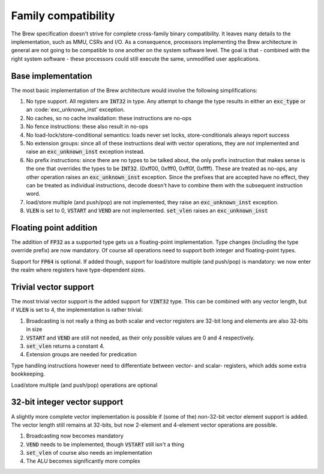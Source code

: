Family compatibility
====================

The Brew specification doesn't strive for complete cross-family binary compatibility. It leaves many details to the implementation, such as MMU, CSRs and I/O. As a consequence, processors implementing the Brew architecture in general are not going to be compatible to one another on the system software level. The goal is that - combined with the right system software - these processors could still execute the same, unmodified user applications.

Base implementation
-------------------

The most basic implementation of the Brew architecture would involve the following simplifications:

#. No type support. All registers are :code:`INT32` in type. Any attempt to change the type results in either an :code:`exc_type` or an :code:`exc_unknown_inst' exception.
#. No caches, so no cache invalidation: these instructions are no-ops
#. No fence instructions: these also result in no-ops
#. No load-lock/store-conditional semantics: loads never set locks, store-conditionals always report success
#. No extension groups: since all of these instructions deal with vector operations, they are not implemented and raise an :code:`exc_unknown_inst` exception instead.
#. No prefix instructions: since there are no types to be talked about, the only prefix instruction that makes sense is the one that overrides the types to be :code:`INT32`. (0xff00, 0xfff0, 0xff0f, 0xffff). These are treated as no-ops, any other operation raises an :code:`exc_unknown_inst` exception. Since the prefixes that are accepted have no effect, they can be treated as individual instructions, decode doesn't have to combine them with the subsequent instruction word.
#. load/store multiple (and push/pop) are not implemented, they raise an :code:`exc_unknown_inst` exception.
#. :code:`VLEN` is set to 0, :code:`VSTART` and :code:`VEND` are not implemented. :code:`set_vlen` raises an :code:`exc_unknown_inst`

Floating point addition
-----------------------

The addition of :code:`FP32` as a supported type gets us a floating-point implementation. Type changes (including the type override prefix) are now mandatory. Of course all operations need to support both integer and floating-point types.

Support for :code:`FP64` is optional. If added though, support for load/store multiple (and push/pop) is mandatory: we now enter the realm where registers have type-dependent sizes.

Trivial vector support
----------------------

The most trivial vector support is the added support for :code:`VINT32` type. This can be combined with any vector length, but if :code:`VLEN` is set to 4, the implementation is rather trivial:

#. Broadcasting is not really a thing as both scalar and vector registers are 32-bit long and elements are also 32-bits in size
#. :code:`VSTART` and :code:`VEND` are still not needed, as their only possible values are 0 and 4 respectively.
#. :code:`set_vlen` returns a constant 4.
#. Extension groups are needed for predication

Type handling instructions however need to differentiate between vector- and scalar- registers, which adds some extra bookkeeping.

Load/store multiple (and push/pop) operations are optional

32-bit integer vector support
-----------------------------

A slightly more complete vector implementation is possible if (some of the) non-32-bit vector element support is added. The vector length still remains at 32-bits, but now 2-element and 4-element vector operations are possible.

#. Broadcasting now becomes mandatory
#. :code:`VEND` needs to be implemented, though :code:`VSTART` still isn't a thing
#. :code:`set_vlen` of course also needs an implementation
#. The ALU becomes significantly more complex